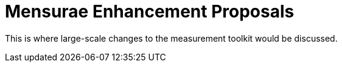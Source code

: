 = Mensurae Enhancement Proposals

This is where large-scale changes to the measurement toolkit would be discussed.
